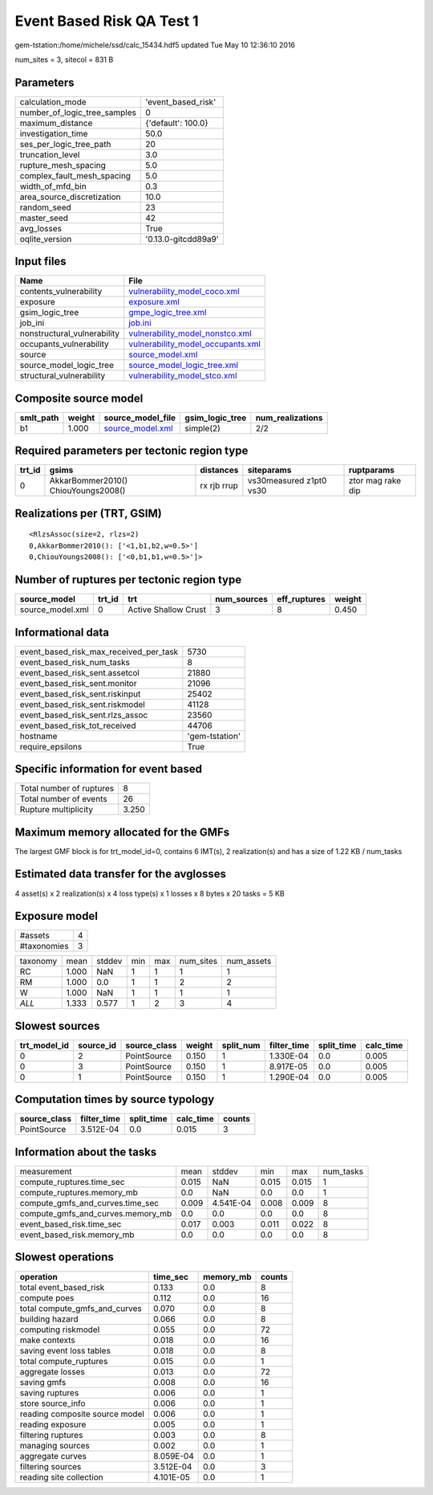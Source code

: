 Event Based Risk QA Test 1
==========================

gem-tstation:/home/michele/ssd/calc_15434.hdf5 updated Tue May 10 12:36:10 2016

num_sites = 3, sitecol = 831 B

Parameters
----------
============================ ===================
calculation_mode             'event_based_risk' 
number_of_logic_tree_samples 0                  
maximum_distance             {'default': 100.0} 
investigation_time           50.0               
ses_per_logic_tree_path      20                 
truncation_level             3.0                
rupture_mesh_spacing         5.0                
complex_fault_mesh_spacing   5.0                
width_of_mfd_bin             0.3                
area_source_discretization   10.0               
random_seed                  23                 
master_seed                  42                 
avg_losses                   True               
oqlite_version               '0.13.0-gitcdd89a9'
============================ ===================

Input files
-----------
=========================== ========================================================================
Name                        File                                                                    
=========================== ========================================================================
contents_vulnerability      `vulnerability_model_coco.xml <vulnerability_model_coco.xml>`_          
exposure                    `exposure.xml <exposure.xml>`_                                          
gsim_logic_tree             `gmpe_logic_tree.xml <gmpe_logic_tree.xml>`_                            
job_ini                     `job.ini <job.ini>`_                                                    
nonstructural_vulnerability `vulnerability_model_nonstco.xml <vulnerability_model_nonstco.xml>`_    
occupants_vulnerability     `vulnerability_model_occupants.xml <vulnerability_model_occupants.xml>`_
source                      `source_model.xml <source_model.xml>`_                                  
source_model_logic_tree     `source_model_logic_tree.xml <source_model_logic_tree.xml>`_            
structural_vulnerability    `vulnerability_model_stco.xml <vulnerability_model_stco.xml>`_          
=========================== ========================================================================

Composite source model
----------------------
========= ====== ====================================== =============== ================
smlt_path weight source_model_file                      gsim_logic_tree num_realizations
========= ====== ====================================== =============== ================
b1        1.000  `source_model.xml <source_model.xml>`_ simple(2)       2/2             
========= ====== ====================================== =============== ================

Required parameters per tectonic region type
--------------------------------------------
====== =================================== =========== ======================= =================
trt_id gsims                               distances   siteparams              ruptparams       
====== =================================== =========== ======================= =================
0      AkkarBommer2010() ChiouYoungs2008() rx rjb rrup vs30measured z1pt0 vs30 ztor mag rake dip
====== =================================== =========== ======================= =================

Realizations per (TRT, GSIM)
----------------------------

::

  <RlzsAssoc(size=2, rlzs=2)
  0,AkkarBommer2010(): ['<1,b1,b2,w=0.5>']
  0,ChiouYoungs2008(): ['<0,b1,b1,w=0.5>']>

Number of ruptures per tectonic region type
-------------------------------------------
================ ====== ==================== =========== ============ ======
source_model     trt_id trt                  num_sources eff_ruptures weight
================ ====== ==================== =========== ============ ======
source_model.xml 0      Active Shallow Crust 3           8            0.450 
================ ====== ==================== =========== ============ ======

Informational data
------------------
====================================== ==============
event_based_risk_max_received_per_task 5730          
event_based_risk_num_tasks             8             
event_based_risk_sent.assetcol         21880         
event_based_risk_sent.monitor          21096         
event_based_risk_sent.riskinput        25402         
event_based_risk_sent.riskmodel        41128         
event_based_risk_sent.rlzs_assoc       23560         
event_based_risk_tot_received          44706         
hostname                               'gem-tstation'
require_epsilons                       True          
====================================== ==============

Specific information for event based
------------------------------------
======================== =====
Total number of ruptures 8    
Total number of events   26   
Rupture multiplicity     3.250
======================== =====

Maximum memory allocated for the GMFs
-------------------------------------
The largest GMF block is for trt_model_id=0, contains 6 IMT(s), 2 realization(s)
and has a size of 1.22 KB / num_tasks

Estimated data transfer for the avglosses
-----------------------------------------
4 asset(s) x 2 realization(s) x 4 loss type(s) x 1 losses x 8 bytes x 20 tasks = 5 KB

Exposure model
--------------
=========== =
#assets     4
#taxonomies 3
=========== =

======== ===== ====== === === ========= ==========
taxonomy mean  stddev min max num_sites num_assets
RC       1.000 NaN    1   1   1         1         
RM       1.000 0.0    1   1   2         2         
W        1.000 NaN    1   1   1         1         
*ALL*    1.333 0.577  1   2   3         4         
======== ===== ====== === === ========= ==========

Slowest sources
---------------
============ ========= ============ ====== ========= =========== ========== =========
trt_model_id source_id source_class weight split_num filter_time split_time calc_time
============ ========= ============ ====== ========= =========== ========== =========
0            2         PointSource  0.150  1         1.330E-04   0.0        0.005    
0            3         PointSource  0.150  1         8.917E-05   0.0        0.005    
0            1         PointSource  0.150  1         1.290E-04   0.0        0.005    
============ ========= ============ ====== ========= =========== ========== =========

Computation times by source typology
------------------------------------
============ =========== ========== ========= ======
source_class filter_time split_time calc_time counts
============ =========== ========== ========= ======
PointSource  3.512E-04   0.0        0.015     3     
============ =========== ========== ========= ======

Information about the tasks
---------------------------
================================= ===== ========= ===== ===== =========
measurement                       mean  stddev    min   max   num_tasks
compute_ruptures.time_sec         0.015 NaN       0.015 0.015 1        
compute_ruptures.memory_mb        0.0   NaN       0.0   0.0   1        
compute_gmfs_and_curves.time_sec  0.009 4.541E-04 0.008 0.009 8        
compute_gmfs_and_curves.memory_mb 0.0   0.0       0.0   0.0   8        
event_based_risk.time_sec         0.017 0.003     0.011 0.022 8        
event_based_risk.memory_mb        0.0   0.0       0.0   0.0   8        
================================= ===== ========= ===== ===== =========

Slowest operations
------------------
============================== ========= ========= ======
operation                      time_sec  memory_mb counts
============================== ========= ========= ======
total event_based_risk         0.133     0.0       8     
compute poes                   0.112     0.0       16    
total compute_gmfs_and_curves  0.070     0.0       8     
building hazard                0.066     0.0       8     
computing riskmodel            0.055     0.0       72    
make contexts                  0.018     0.0       16    
saving event loss tables       0.018     0.0       8     
total compute_ruptures         0.015     0.0       1     
aggregate losses               0.013     0.0       72    
saving gmfs                    0.008     0.0       16    
saving ruptures                0.006     0.0       1     
store source_info              0.006     0.0       1     
reading composite source model 0.006     0.0       1     
reading exposure               0.005     0.0       1     
filtering ruptures             0.003     0.0       8     
managing sources               0.002     0.0       1     
aggregate curves               8.059E-04 0.0       1     
filtering sources              3.512E-04 0.0       3     
reading site collection        4.101E-05 0.0       1     
============================== ========= ========= ======
